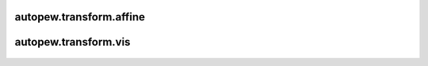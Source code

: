 autopew\.transform\.affine
--------------------------------
  .. automodule:: autopew.transform.affine
      :members:
      :undoc-members:

autopew\.transform\.vis
--------------------------------
  .. automodule:: autopew.transform.vis
      :members:
      :undoc-members:
